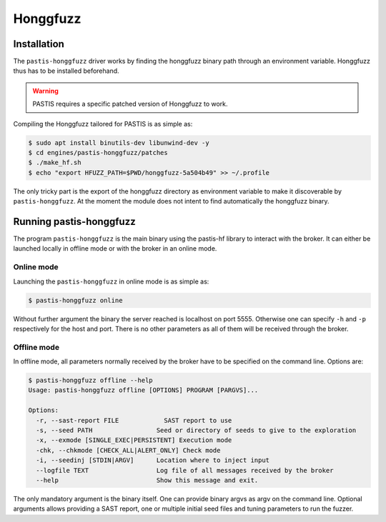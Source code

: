 *********
Honggfuzz
*********


.. _honggfuzz_install:

Installation
============

The ``pastis-honggfuzz`` driver works by finding the honggfuzz binary path through an
environment variable. Honggfuzz thus has to be installed beforehand.

.. warning:: PASTIS requires a specific patched version of Honggfuzz to work.

Compiling the Honggfuzz tailored for PASTIS is as simple as:

.. code-block:: bash

    $ sudo apt install binutils-dev libunwind-dev -y
    $ cd engines/pastis-honggfuzz/patches
    $ ./make_hf.sh
    $ echo "export HFUZZ_PATH=$PWD/honggfuzz-5a504b49" >> ~/.profile

The only tricky part is the export of the honggfuzz directory as environment variable to make
it discoverable by ``pastis-honggfuzz``. At the moment the module does not intent to find automatically
the honggfuzz binary.



Running pastis-honggfuzz
========================

The program ``pastis-honggfuzz`` is the main binary using the pastis-hf library to interact
with the broker. It can either be launched locally in offline mode or with the broker in an
online mode.

Online mode
-----------

Launching the ``pastis-honggfuzz`` in online mode is as simple as:

.. code-block:: bash

    $ pastis-honggfuzz online

Without further argument the binary the server reached is localhost on port 5555.
Otherwise one can specify ``-h`` and ``-p`` respectively for the host and port.
There is no other parameters as all of them will be received through the broker.

Offline mode
------------

In offline mode, all parameters normally received by the broker have to be specified
on the command line. Options are:

.. highlight:: none

.. code-block:: bash

    $ pastis-honggfuzz offline --help
    Usage: pastis-honggfuzz offline [OPTIONS] PROGRAM [PARGVS]...

    Options:
      -r, --sast-report FILE            SAST report to use
      -s, --seed PATH                 Seed or directory of seeds to give to the exploration
      -x, --exmode [SINGLE_EXEC|PERSISTENT] Execution mode
      -chk, --chkmode [CHECK_ALL|ALERT_ONLY] Check mode
      -i, --seedinj [STDIN|ARGV]      Location where to inject input
      --logfile TEXT                  Log file of all messages received by the broker
      --help                          Show this message and exit.

The only mandatory argument is the binary itself. One can provide binary argvs as argv on the
command line. Optional arguments allows providing a SAST report, one or multiple initial
seed files and tuning parameters to run the fuzzer.
